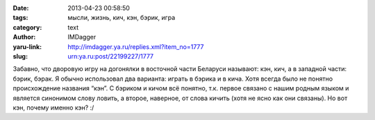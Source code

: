 

:date: 2013-04-23 00:58:50
:tags: мысли, жизнь, кич, кэн, бэрик, игра
:category: text
:author: IMDagger
:yaru-link: http://imdagger.ya.ru/replies.xml?item_no=1777
:slug: urn:ya.ru:post/22199227/1777

Забавно, что дворовую игру на догонялки в восточной части Беларуси
называют: кэн, кич, а в западной части: бэрик, бэрак. Я обычно
использовал два варианта: играть в бэрика и в кича. Хотя всегда было не
понятно происхождение названия “кэн”. С бэриком и кичом всё понятно,
т.к. первое связано с нашим родным языком и является синонимом слову
ловить, а второе, наверное, от слова кичить (хотя не ясно как они
связаны). Но вот кэн, почему именно кэн? :/
